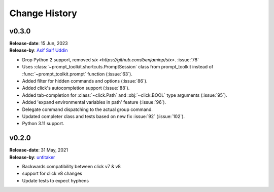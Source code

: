 ==============
Change History
==============

v0.3.0
------

| **Release-date**: 15 Jun, 2023
| **Release-by**: `Asif Saif Uddin <https://github.com/auvipy>`_

- Drop Python 2 support, removed `six <https://github.com/benjaminp/six>`. :issue:`78`
- Uses :class:`~prompt_toolkit.shortcuts.PromptSession` class from prompt_toolkit instead of :func:`~prompt_toolkit.prompt` function (:issue:`63`).
- Added filter for hidden commands and options (:issue:`86`).
- Added click's autocompletion support (:issue:`88`).
- Added tab-completion for :class:`~click.Path` and :obj:`~click.BOOL` type arguments (:issue:`95`).
- Added 'expand environmental variables in path' feature (:issue:`96`).
- Delegate command dispatching to the actual group command.
- Updated completer class and tests based on new fix :issue:`92` (:issue:`102`).
- Python 3.11 support.


v0.2.0
------

| **Release-date**: 31 May, 2021
| **Release-by**: `untitaker <https://github.com/untitaker>`_

- Backwards compatibility between click v7 & v8
- support for click v8 changes
- Update tests to expect hyphens
